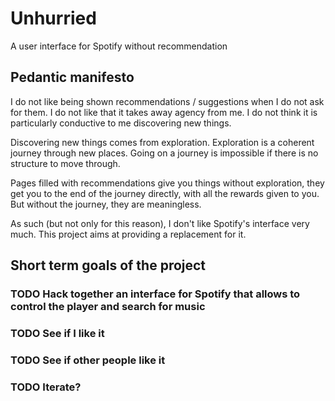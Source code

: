 * Unhurried
A user interface for Spotify without recommendation
** Pedantic manifesto
I do not like being shown recommendations / suggestions when I do not
ask for them. I do not like that it takes away agency from me. I do
not think it is particularly conductive to me discovering new things.

Discovering new things comes from exploration. Exploration is a
coherent journey through new places. Going on a journey is impossible
if there is no structure to move through.

Pages filled with recommendations give you things without exploration,
they get you to the end of the journey directly, with all the rewards
given to you. But without the journey, they are meaningless.

As such (but not only for this reason), I don't like Spotify's
interface very much. This project aims at providing a replacement for
it.

** Short term goals of the project
*** TODO Hack together an interface for Spotify that allows to control the player and search for music
DEADLINE: <2021-10-03 zo>
:PROPERTIES:
:Effort:   1d
:END:
*** TODO See if I like it
DEADLINE: <2021-12-03 vr>
*** TODO See if other people like it
DEADLINE: <2021-12-03 vr>
*** TODO Iterate?

